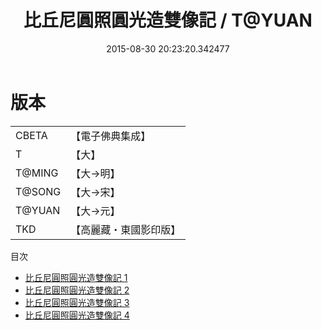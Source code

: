 #+TITLE: 比丘尼圓照圓光造雙像記 / T@YUAN

#+DATE: 2015-08-30 20:23:20.342477
* 版本
 |     CBETA|【電子佛典集成】|
 |         T|【大】     |
 |    T@MING|【大→明】   |
 |    T@SONG|【大→宋】   |
 |    T@YUAN|【大→元】   |
 |       TKD|【高麗藏・東國影印版】|
目次
 - [[file:KR6i0591_001.txt][比丘尼圓照圓光造雙像記 1]]
 - [[file:KR6i0591_002.txt][比丘尼圓照圓光造雙像記 2]]
 - [[file:KR6i0591_003.txt][比丘尼圓照圓光造雙像記 3]]
 - [[file:KR6i0591_004.txt][比丘尼圓照圓光造雙像記 4]]
